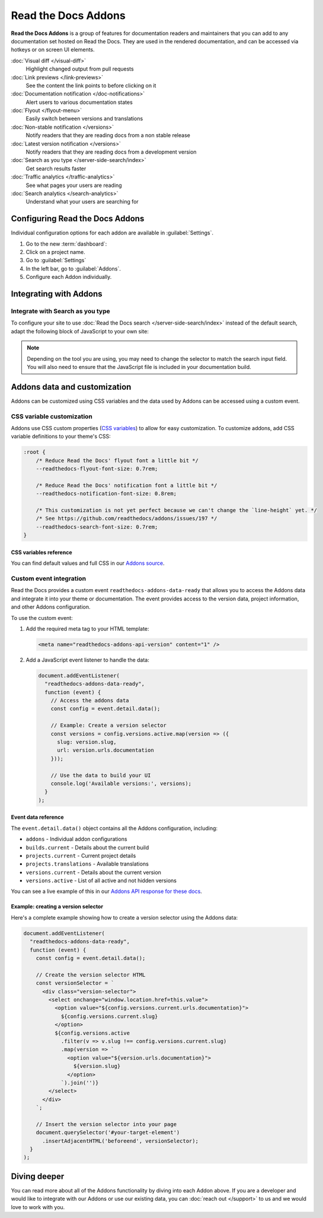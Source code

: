 Read the Docs Addons
====================

**Read the Docs Addons** is a group of features for documentation readers and maintainers that you can add to any documentation set hosted on Read the Docs.
They are used in the rendered documentation,
and can be accessed via hotkeys or on screen UI elements.

:doc:`Visual diff </visual-diff>`
    Highlight changed output from pull requests

:doc:`Link previews </link-previews>`
    See the content the link points to before clicking on it

:doc:`Documentation notification </doc-notifications>`
    Alert users to various documentation states

:doc:`Flyout </flyout-menu>`
    Easily switch between versions and translations

:doc:`Non-stable notification </versions>`
    Notify readers that they are reading docs from a non stable release

:doc:`Latest version notification </versions>`
    Notify readers that they are reading docs from a development version

:doc:`Search as you type </server-side-search/index>`
    Get search results faster

:doc:`Traffic analytics </traffic-analytics>`
    See what pages your users are reading

:doc:`Search analytics </search-analytics>`
    Understand what your users are searching for

Configuring Read the Docs Addons
--------------------------------

Individual configuration options for each addon are available in :guilabel:`Settings`.

#. Go to the new :term:`dashboard`:
#. Click on a project name.
#. Go to :guilabel:`Settings`
#. In the left bar, go to :guilabel:`Addons`.
#. Configure each Addon individually.

Integrating with Addons
-----------------------

Integrate with Search as you type
~~~~~~~~~~~~~~~~~~~~~~~~~~~~~~~~~

To configure your site to use :doc:`Read the Docs search </server-side-search/index>` instead of the default search, adapt the following block of JavaScript to your own site:

    .. code-block:: js
        :caption: javascript/readthedocs.js

        // TODO: Change me if needed
        const selector = ".search-button__button";

        document.addEventListener("DOMContentLoaded", function(event) {
            // Trigger Read the Docs' search addon instead of the default search
            document.querySelector(selector).addEventListener("click", (e) => {
                const event = new CustomEvent("readthedocs-search-show");
                document.dispatchEvent(event);
            });
        });

.. note::   Depending on the tool you are using,
            you may need to change the selector to match the search input field.
            You will also need to ensure that the JavaScript file is included in your documentation build.

Addons data and customization
-----------------------------

Addons can be customized using CSS variables and the data used by Addons can be accessed using a custom event.

CSS variable customization
~~~~~~~~~~~~~~~~~~~~~~~~~~

Addons use CSS custom properties (`CSS variables <https://developer.mozilla.org/en-US/docs/Web/CSS/--*>`_) to allow for easy customization.
To customize addons, add CSS variable definitions to your theme's CSS:

.. code-block:: css

    :root {
        /* Reduce Read the Docs' flyout font a little bit */
        --readthedocs-flyout-font-size: 0.7rem;

        /* Reduce Read the Docs' notification font a little bit */
        --readthedocs-notification-font-size: 0.8rem;

        /* This customization is not yet perfect because we can't change the `line-height` yet. */
        /* See https://github.com/readthedocs/addons/issues/197 */
        --readthedocs-search-font-size: 0.7rem;
    }

CSS variables reference
^^^^^^^^^^^^^^^^^^^^^^^

.. Got this with: grep -ho -- '--readthedocs-[a-zA-Z0-9-]*' *.css | sort -u

.. dropdown:: Click to see all available CSS variables

    **Global variables**

    - ``--readthedocs-font-size``

    **Flyout menu**

    - ``--readthedocs-flyout-background-color``
    - ``--readthedocs-flyout-color``
    - ``--readthedocs-flyout-current-version-color``
    - ``--readthedocs-flyout-font-family``
    - ``--readthedocs-flyout-font-size``
    - ``--readthedocs-flyout-header-font-size``
    - ``--readthedocs-flyout-item-link-color``
    - ``--readthedocs-flyout-link-color``
    - ``--readthedocs-flyout-section-heading-color``

    **Notifications**

    - ``--readthedocs-notification-background-color``
    - ``--readthedocs-notification-color``
    - ``--readthedocs-notification-font-family``
    - ``--readthedocs-notification-font-size``
    - ``--readthedocs-notification-link-color``
    - ``--readthedocs-notification-title-background-color``
    - ``--readthedocs-notification-title-color``
    - ``--readthedocs-notification-toast-font-size``

    **Search**

    - ``--readthedocs-search-backdrop-color``
    - ``--readthedocs-search-color``
    - ``--readthedocs-search-content-background-color``
    - ``--readthedocs-search-content-border-color``
    - ``--readthedocs-search-filters-border-color``
    - ``--readthedocs-search-font-family``
    - ``--readthedocs-search-font-size``
    - ``--readthedocs-search-footer-background-color``
    - ``--readthedocs-search-footer-code-background-color``
    - ``--readthedocs-search-footer-code-border-color``
    - ``--readthedocs-search-input-background-color``
    - ``--readthedocs-search-result-section-border-color``
    - ``--readthedocs-search-result-section-color``
    - ``--readthedocs-search-result-section-highlight-color``
    - ``--readthedocs-search-result-section-subheading-color``

You can find default values and full CSS in our `Addons source <https://github.com/readthedocs/addons/tree/main/src>`_.

Custom event integration
~~~~~~~~~~~~~~~~~~~~~~~~

Read the Docs provides a custom event ``readthedocs-addons-data-ready`` that allows you to access the Addons data and integrate it into your theme or documentation.
The event provides access to the version data, project information, and other Addons configuration.

To use the custom event:

1. Add the required meta tag to your HTML template:

   .. code-block:: html

      <meta name="readthedocs-addons-api-version" content="1" />

2. Add a JavaScript event listener to handle the data:

   .. code-block:: javascript

      document.addEventListener(
        "readthedocs-addons-data-ready",
        function (event) {
          // Access the addons data
          const config = event.detail.data();

          // Example: Create a version selector
          const versions = config.versions.active.map(version => ({
            slug: version.slug,
            url: version.urls.documentation
          }));

          // Use the data to build your UI
          console.log('Available versions:', versions);
        }
      );

Event data reference
^^^^^^^^^^^^^^^^^^^^

The ``event.detail.data()`` object contains all the Addons configuration, including:

* ``addons`` - Individual addon configurations
* ``builds.current`` - Details about the current build
* ``projects.current`` - Current project details
* ``projects.translations`` - Available translations
* ``versions.current`` - Details about the current version
* ``versions.active`` - List of all active and not hidden versions

.. dropdown:: Click to see an example of the Addons data

    .. code-block:: json

        {
        "addons": {
            "Most of this config is currently for internal use.": "We are working on making this more public.",
        },
        "api_version": "1",
        "builds": {
            "current": {
                "commit": "6db46a36ed3da98de658b50c66b458bbfa513a4e",
                "created": "2025-01-07T16:02:16.842871Z",
                "duration": 78,
                "error": "",
                "finished": "2025-01-07T16:03:34.842Z",
                "id": 26773762,
                "project": "docs",
                "state": {
                    "code": "finished",
                    "name": "Finished"
                },
                "success": true,
                "urls": {
                    "build": "https://readthedocs.org/projects/docs/builds/26773762/",
                    "project": "https://readthedocs.org/projects/docs/",
                    "version": "https://readthedocs.org/projects/docs/version/stable/edit/"
                },
                "version": "stable"
            }
        },
        "domains": {
            "dashboard": "readthedocs.org"
        },
        "projects": {
            "current": {
                "created": "2016-12-20T06:26:09.098922Z",
                "default_branch": "main",
                "default_version": "stable",
                "external_builds_privacy_level": "public",
                "homepage": null,
                "id": 74581,
                "language": {
                    "code": "en",
                    "name": "English"
                },
                "modified": "2024-11-13T17:09:09.007795Z",
                "name": "docs",
                "privacy_level": "public",
                "programming_language": {
                    "code": "py",
                    "name": "Python"
                },
                "repository": {
                    "type": "git",
                    "url": "https://github.com/readthedocs/readthedocs.org"
                },
                "single_version": false,
                "slug": "docs",
                "subproject_of": null,
                "tags": [
                    "docs",
                    "python",
                    "sphinx-doc"
                ],
                "translation_of": null,
                "urls": {
                    "builds": "https://readthedocs.org/projects/docs/builds/",
                    "documentation": "https://docs.readthedocs.io/en/stable/",
                    "downloads": "https://readthedocs.org/projects/docs/downloads/",
                    "home": "https://readthedocs.org/projects/docs/",
                    "versions": "https://readthedocs.org/projects/docs/versions/"
                },
                "users": [
                    {
                        "username": "eric"
                    },
                    {
                        "username": "davidfischer"
                    },
                    {
                        "username": "humitos"
                    },
                    {
                        "username": "plaindocs"
                    },
                    {
                        "username": "agj"
                    },
                    {
                        "username": "stsewd"
                    }
                ],
                "versioning_scheme": "multiple_versions_with_translations"
            },
            "translations": []
        },
        "readthedocs": {
            "analytics": {
                "code": "UA-17997319-1"
            }
        },
        "versions": {
            "active": [
                {
                    "active": true,
                    "aliases": [],
                    "built": true,
                    "downloads": {
                        "epub": "https://docs.readthedocs.io/_/downloads/en/stable/epub/",
                        "htmlzip": "https://docs.readthedocs.io/_/downloads/en/stable/htmlzip/"
                    },
                    "hidden": false,
                    "id": 2604018,
                    "identifier": "6db46a36ed3da98de658b50c66b458bbfa513a4e",
                    "privacy_level": "public",
                    "ref": "11.18.0",
                    "slug": "stable",
                    "type": "tag",
                    "urls": {
                        "dashboard": {
                            "edit": "https://readthedocs.org/projects/docs/version/stable/edit/"
                        },
                        "documentation": "https://docs.readthedocs.io/en/stable/",
                        "vcs": "https://github.com/readthedocs/readthedocs.org/tree/11.18.0/"
                    },
                    "verbose_name": "stable"
                }
            ],
            "current": {
                "active": true,
                "aliases": [],
                "built": true,
                "downloads": {
                    "epub": "https://docs.readthedocs.io/_/downloads/en/stable/epub/",
                    "htmlzip": "https://docs.readthedocs.io/_/downloads/en/stable/htmlzip/"
                },
                "hidden": false,
                "id": 2604018,
                "identifier": "6db46a36ed3da98de658b50c66b458bbfa513a4e",
                "privacy_level": "public",
                "ref": "11.18.0",
                "slug": "stable",
                "type": "tag",
                "urls": {
                    "dashboard": {
                        "edit": "https://readthedocs.org/projects/docs/version/stable/edit/"
                    },
                    "documentation": "https://docs.readthedocs.io/en/stable/",
                    "vcs": "https://github.com/readthedocs/readthedocs.org/tree/11.18.0/"
                },
                "verbose_name": "stable"
            }
        }

You can see a live example of this in our `Addons API response for these docs <https://docs.readthedocs.io/_/addons/?client-version=0.22.0&api-version=1&project-slug=docs&version-slug=stable>`_.

Example: creating a version selector
^^^^^^^^^^^^^^^^^^^^^^^^^^^^^^^^^^^^

Here's a complete example showing how to create a version selector using the Addons data:

.. code-block:: javascript

    document.addEventListener(
      "readthedocs-addons-data-ready",
      function (event) {
        const config = event.detail.data();

        // Create the version selector HTML
        const versionSelector = `
          <div class="version-selector">
            <select onchange="window.location.href=this.value">
              <option value="${config.versions.current.urls.documentation}">
                ${config.versions.current.slug}
              </option>
              ${config.versions.active
                .filter(v => v.slug !== config.versions.current.slug)
                .map(version => `
                  <option value="${version.urls.documentation}">
                    ${version.slug}
                  </option>
                `).join('')}
            </select>
          </div>
        `;

        // Insert the version selector into your page
        document.querySelector('#your-target-element')
          .insertAdjacentHTML('beforeend', versionSelector);
      }
    );

Diving deeper
-------------

You can read more about all of the Addons functionality by diving into each Addon above.
If you are a developer and would like to integrate with our Addons or use our existing data,
you can :doc:`reach out </support>` to us and we would love to work with you.

